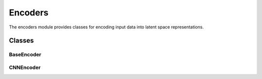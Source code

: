 Encoders
========

The encoders module provides classes for encoding input data into latent space representations.

Classes
-------

BaseEncoder
~~~~~~~~~~~

.. container:: toggle

   .. autoclass:: ice_station_zebra.models.encoders.base_encoder.BaseEncoder
      :members:
      :undoc-members:
      :show-inheritance:

CNNEncoder
~~~~~~~~~~

.. container:: toggle

   .. autoclass:: ice_station_zebra.models.encoders.cnn_encoder.CNNEncoder
      :members:
      :undoc-members:
      :show-inheritance:
